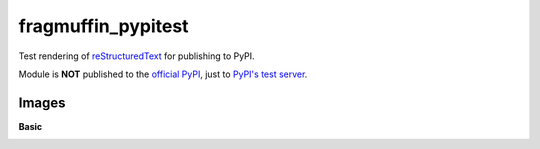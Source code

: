 fragmuffin_pypitest
=======================

Test rendering of `reStructuredText <http://docutils.sourceforge.net/rst.html>`_
for publishing to PyPI.

Module is **NOT** published to the `official PyPI <https://pypi.org/>`_,
just to `PyPI's test server <https://test.pypi.org/>`_.

Images
----------

**Basic**

.. image:: https://www.python.org/static/community_logos/python-logo-master-v3-TM.png
